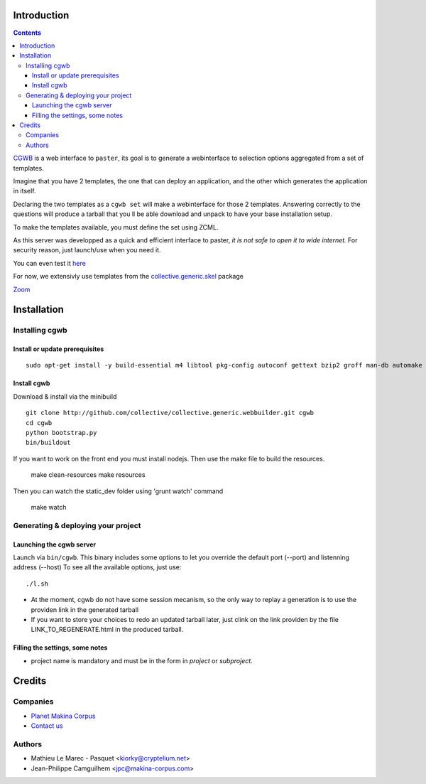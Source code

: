 Introduction
============

.. contents::


`CGWB <http://cgwb-makinacorpus.rhcloud.com>`_ is a web interface to ``paster``, its goal is to generate a webinterface
to selection options aggregated from a set of templates.

Imagine that you have 2 templates, the one that can deploy an application,
and the other which generates the application in itself.

Declaring the two templates as a ``cgwb set`` will make a webinterface for
those 2 templates. Answering correctly to the questions will produce a tarball
that you ll be able download and unpack to have your base installation setup.

To make the templates available, you must define the set using ZCML.

As this server was developped as a quick and efficient interface to paster,
*it is not safe to open it to wide internet.*
For security reason, just launch/use when you need it.

You can even test it `here <http://cgwb-makinacorpus.rhcloud.com>`_

For now, we extensivly use templates from the `collective.generic.skel <https://github.com/collective/collective.generic.skel>`_ package


|cgwbthumb|_

.. |cgwbthumb| image:: https://raw.github.com/collective/collective.generic.webbuilder/master/docs/cgwb-min.jpeg
.. _cgwbthumb: https://raw.github.com/collective/collective.generic.webbuilder/master/docs/cgwb.jpeg

`Zoom <https://raw.github.com/collective/collective.generic.webbuilder/master/docs/cgwb.jpeg>`_

Installation
==============

Installing cgwb
-----------------------------------

Install or update prerequisites
++++++++++++++++++++++++++++++++
::

    sudo apt-get install -y build-essential m4 libtool pkg-config autoconf gettext bzip2 groff man-db automake libsigc++-2.0-dev tcl8.5 git libssl-dev libxml2-dev libxslt1-dev libbz2-dev zlib1g-dev python-setuptools python-dev libjpeg62-dev libreadline-dev python-imaging wv poppler-utils libsqlite0-dev libgdbm-dev libdb-dev tcl8.5-dev tcl8.5-dev tcl8.4 tcl8.4-dev tk8.5-dev libsqlite3-dev

Install cgwb
++++++++++++++++++++++
Download & install via the minibuild
::

    git clone http://github.com/collective/collective.generic.webbuilder.git cgwb
    cd cgwb
    python bootstrap.py
    bin/buildout

If you want to work on the front end you must install nodejs.
Then use the make file to build the resources.

    make clean-resources
    make resources

Then you can watch the static_dev folder using 'grunt watch' command

    make watch

Generating & deploying your project
-----------------------------------------------------------
Launching the cgwb server
++++++++++++++++++++++++++++++++
Launch via ``bin/cgwb``.
This binary includes some options to let you override the default port (--port) and listenning address (--host)
To see all the available options, just use::

    ./l.sh

- At the moment, cgwb do not have some session mecanism, so the only way to replay a generation is to use the providen link in the generated tarball
- If you want to store your choices to redo an updated tarball later, just clink on the link providen by the file LINK_TO_REGENERATE.html in the produced tarball.

Filling the settings, some notes
+++++++++++++++++++++++++++++++++++++++++++
- project name is mandatory and must be in the form in `project` or `subproject`.


Credits
=======
Companies
---------
|makinacom|_

* `Planet Makina Corpus <http://www.makina-corpus.org>`_
* `Contact us <mailto:python@makina-corpus.org>`_

.. |makinacom| image:: http://depot.makina-corpus.org/public/logo.gif
.. _makinacom:  http://www.makina-corpus.com

Authors
-------

- Mathieu Le Marec - Pasquet <kiorky@cryptelium.net>
- Jean-Philippe Camguilhem <jpc@makina-corpus.com>

.. _`minitage installation`: http://minitage.org/installation.html
.. _`cgwb`: http://localhost:6253
.. _`minitage`: http://www.minitage.org
